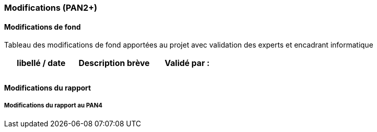 === Modifications (PAN2+)

==== Modifications de fond

Tableau des modifications de fond apportées au projet avec validation
des experts et encadrant informatique

[cols=",,",options="header",]
|====
| libellé / date | Description brève | Validé par :
|                |                   |
|                |                   |
|====

==== Modifications du rapport

// Vous noterez dans cette section les modifications apportées au rapport
// depuis le PAN précédent. Si votre planification temporelle a été
// modifiée, vous laisserez l’ancienne planification dans cette annexe.

// ===== Modifications du rapport au PAN2

// ===== Modifications du rapport au PAN3

===== Modifications du rapport au PAN4

